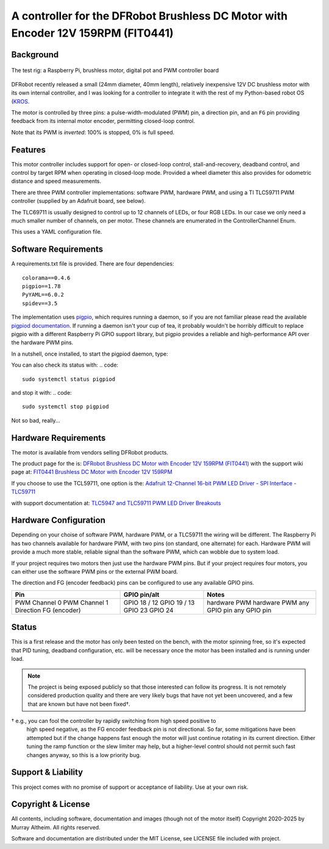 *********************************************************************************
A controller for the DFRobot Brushless DC Motor with Encoder 12V 159RPM (FIT0441)
*********************************************************************************

Background
**********

.. figure:: img/brushless-motor.jpg
   :width: 1200px
   :align: center
   :alt: The DFRobot Brushless DC Motor with Encoder 12V 159RPM

   The test rig: a Raspberry Pi, brushless motor, digital pot and PWM controller board

DFRobot recently released a small (24mm diameter, 40mm length), relatively
inexpensive 12V DC brushless motor with its own internal controller, and I 
was looking for a controller to integrate it with the rest of my Python-based 
robot OS (`KROS <https://github.com/ifurusato/krzos>`__.

The motor is controlled by three pins: a pulse-width-modulated (PWM) pin, 
a direction pin, and an ``FG`` pin providing feedback from its internal 
motor encoder, permitting closed-loop control.

Note that its PWM is *inverted*: 100% is stopped, 0% is full speed.


Features
********

This motor controller includes support for open- or closed-loop control,
stall-and-recovery, deadband control, and control by target RPM when operating
in closed-loop mode. Provided a wheel diameter this also provides for odometric
distance and speed measurements.

There are three PWM controller implementations: software PWM, hardware PWM,
and using a TI TLC59711 PWM controller (supplied by an Adafruit board, see
below).

The TLC69711 is usually designed to control up to 12 channels of LEDs, or
four RGB LEDs. In our case we only need a much smaller number of channels,
on per motor. These channels are enumerated in the ControllerChannel Enum.

This uses a YAML configuration file.


Software Requirements
*********************

A requirements.txt file is provided. There are four dependencies::

    colorama==0.4.6
    pigpio==1.78
    PyYAML==6.0.2
    spidev==3.5

The implementation uses `pigpio <https://abyz.me.uk/rpi/pigpio/>`__, which 
requires running a daemon, so if you are not familiar please read the 
available `pigpiod documentation <https://abyz.me.uk/rpi/pigpio/pigpiod.html>`__.
If running a daemon isn't your cup of tea, it probably wouldn't be horribly 
difficult to replace pigpio with a different Raspberry Pi GPIO support library, 
but pigpio provides a reliable and high-performance API over the hardware PWM pins.

In a nutshell, once installed, to start the pigpiod daemon, type:

.. code::
   sudo systemctl start pigpiod

You can also check its status with:
.. code::
   sudo systemctl status pigpiod

and stop it with:
.. code::
   sudo systemctl stop pigpiod

Not so bad, really...


Hardware Requirements
*********************

The motor is available from vendors selling DFRobot products.

The product page for the is:
`DFRobot Brushless DC Motor with Encoder 12V 159RPM (FIT0441) <https://www.dfrobot.com/product-1364.html>`__
with the support wiki page at:
`FIT0441 Brushless DC Motor with Encoder 12V 159RPM <https://wiki.dfrobot.com/FIT0441_Brushless_DC_Motor_with_Encoder_12V_159RPM>`__

If you choose to use the TCL59711, one option is the:
`Adafruit 12-Channel 16-bit PWM LED Driver - SPI Interface - TLC59711 <https://www.adafruit.com/product/1455>`__

with support documentation at:
`TLC5947 and TLC59711 PWM LED Driver Breakouts <https://learn.adafruit.com/tlc5947-tlc59711-pwm-led-driver-breakout>`__


Hardware Configuration
**********************

Depending on your choise of software PWM, hardware PWM, or a TLC59711 the wiring
will be different. The Raspberry Pi has two channels available for hardware PWM,
with two pins (on standard, one alternate) for each. Hardware PWM will provide a
much more stable, reliable signal than the software PWM, which can wobble due to
system load.

If your project requires two motors then just use the hardware PWM pins. But if
your project requires four motors, you can either use the software PWM pins or
the external PWM board.

The direction and FG (encoder feedback) pins can be configured to use any
available GPIO pins.

+-----------------+-----------------+---------------+
| Pin             |  GPIO pin/alt   | Notes         |
+=================+=================+===============+
| PWM Channel 0   |  GPIO 18 / 12   | hardware PWM  |
| PWM Channel 1   |  GPIO 19 / 13   | hardware PWM  |
| Direction       |  GPIO 23        | any GPIO pin  |
| FG (encoder)    |  GPIO 24        | any GPIO pin  |
+-----------------+-----------------+---------------+


Status
******

This is a first release and the motor has only been tested on the bench, with
the motor spinning free, so it's expected that PID tuning, deadband configuration,
etc. will be necessary once the motor has been installed and is running under load.

.. note::

   The project is being exposed publicly so that those interested can follow its progress.
   It is not remotely considered production quality and there are very likely bugs that
   have not yet been uncovered, and a few that are known but have not been fixed†.

† e.g., you can fool the controller by rapidly switching from high speed positive to
   high speed negative, as the FG encoder feedback pin is not directional. So far,
   some mitigations have been attempted but if the change happens fast enough the
   motor will just continue rotating in its current direction. Either tuning the
   ramp function or the slew limiter may help, but a higher-level control should not
   permit such fast changes anyway, so this is a low priority bug.


Support & Liability
*******************

This project comes with no promise of support or acceptance of liability. Use at
your own risk.


Copyright & License
*******************

All contents, including software, documentation and images (though not of the
motor itself) Copyright 2020-2025 by Murray Altheim. All rights reserved.

Software and documentation are distributed under the MIT License, see LICENSE
file included with project.

